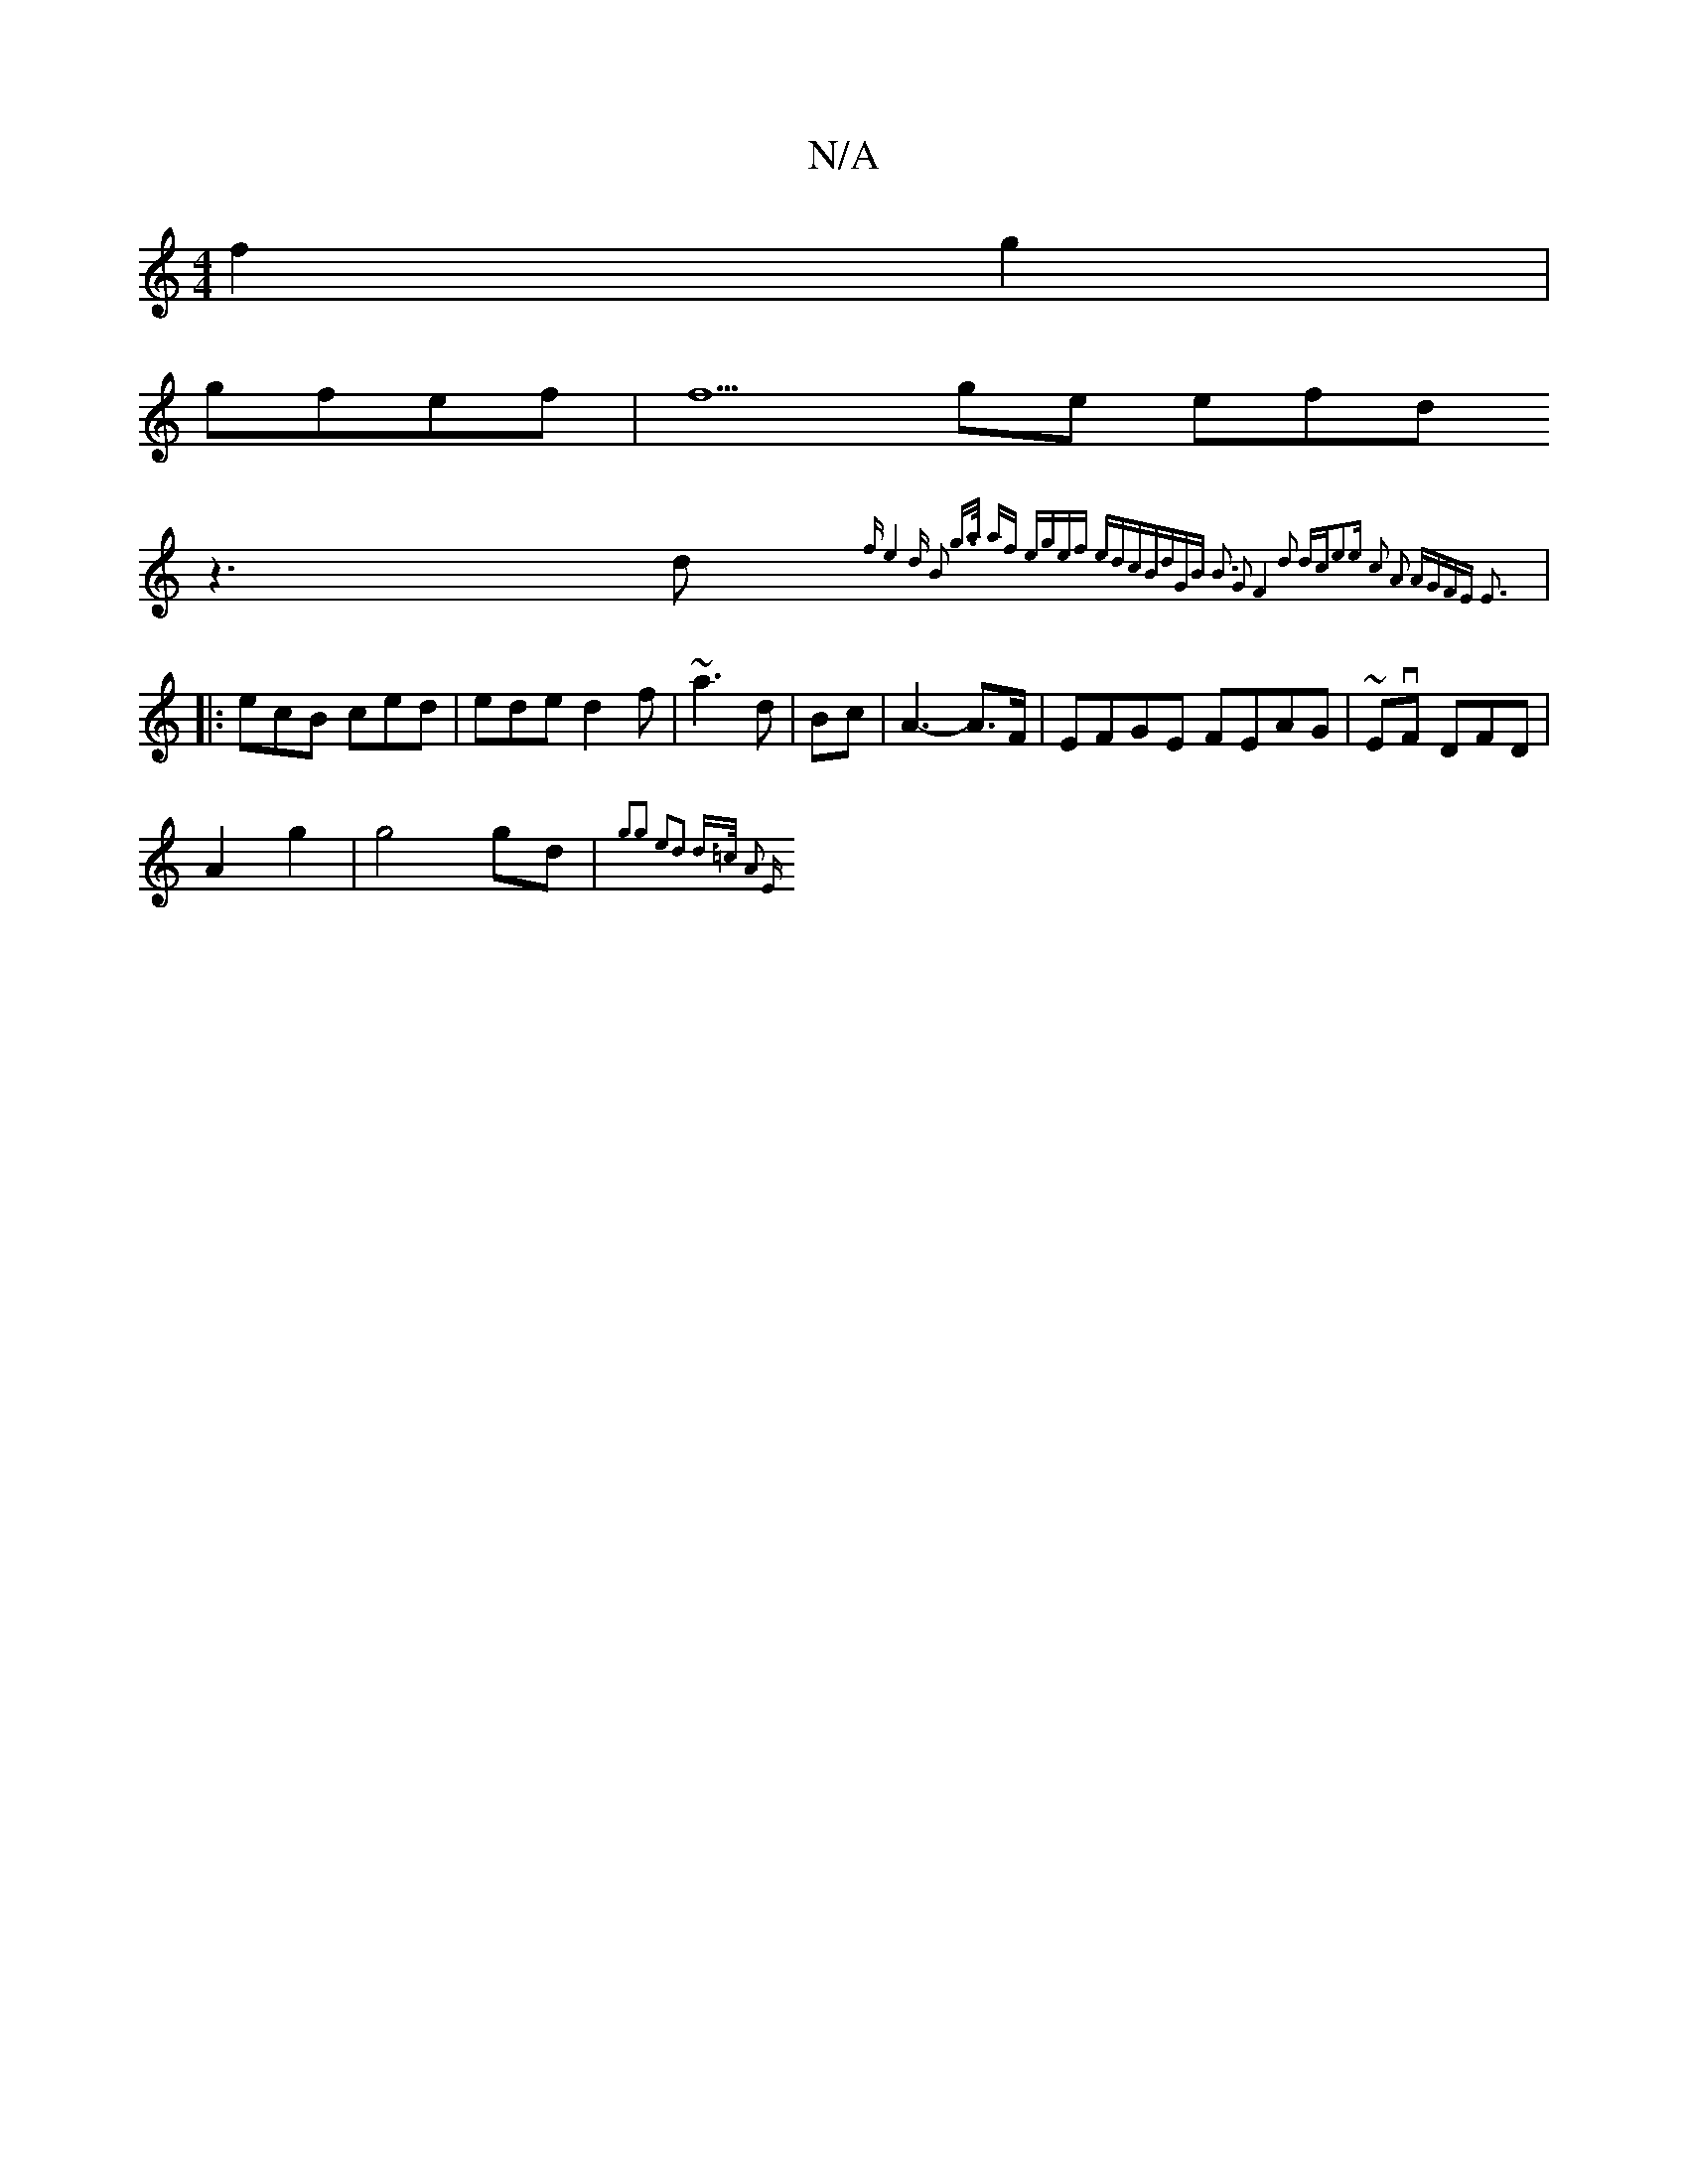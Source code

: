 X:1
T:N/A
M:4/4
R:N/A
K:Cmajor
 f2 g2 |
gfef | f5ge efd=|
z3 d {f"e4- d | B2 g>a af | egef edlc|BdGB B3 | G2 F4 d2 dc|e3e c2 A2 | AGFE E3||
|:ecB ced|ede d2f|~a3d|Bc|A3-A>F|EFGE FEAG|~EvF DFD|
A2g2 | g4 gd | {g3g2 e2|d2 d>=c | A2 E